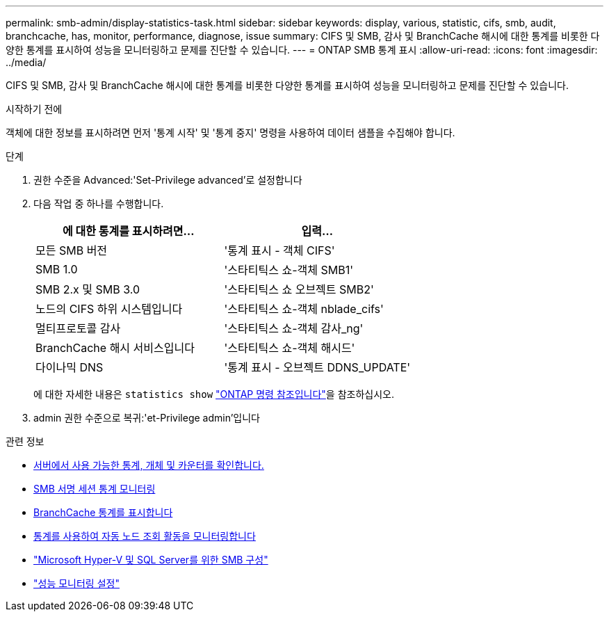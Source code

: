 ---
permalink: smb-admin/display-statistics-task.html 
sidebar: sidebar 
keywords: display, various, statistic, cifs, smb, audit, branchcache, has, monitor, performance, diagnose, issue 
summary: CIFS 및 SMB, 감사 및 BranchCache 해시에 대한 통계를 비롯한 다양한 통계를 표시하여 성능을 모니터링하고 문제를 진단할 수 있습니다. 
---
= ONTAP SMB 통계 표시
:allow-uri-read: 
:icons: font
:imagesdir: ../media/


[role="lead"]
CIFS 및 SMB, 감사 및 BranchCache 해시에 대한 통계를 비롯한 다양한 통계를 표시하여 성능을 모니터링하고 문제를 진단할 수 있습니다.

.시작하기 전에
객체에 대한 정보를 표시하려면 먼저 '통계 시작' 및 '통계 중지' 명령을 사용하여 데이터 샘플을 수집해야 합니다.

.단계
. 권한 수준을 Advanced:'Set-Privilege advanced'로 설정합니다
. 다음 작업 중 하나를 수행합니다.
+
|===
| 에 대한 통계를 표시하려면... | 입력... 


 a| 
모든 SMB 버전
 a| 
'통계 표시 - 객체 CIFS'



 a| 
SMB 1.0
 a| 
'스타티틱스 쇼-객체 SMB1'



 a| 
SMB 2.x 및 SMB 3.0
 a| 
'스타티틱스 쇼 오브젝트 SMB2'



 a| 
노드의 CIFS 하위 시스템입니다
 a| 
'스타티틱스 쇼-객체 nblade_cifs'



 a| 
멀티프로토콜 감사
 a| 
'스타티틱스 쇼-객체 감사_ng'



 a| 
BranchCache 해시 서비스입니다
 a| 
'스타티틱스 쇼-객체 해시드'



 a| 
다이나믹 DNS
 a| 
'통계 표시 - 오브젝트 DDNS_UPDATE'

|===
+
에 대한 자세한 내용은 `statistics show` link:https://docs.netapp.com/us-en/ontap-cli/statistics-show.html["ONTAP 명령 참조입니다"^]을 참조하십시오.

. admin 권한 수준으로 복귀:'et-Privilege admin'입니다


.관련 정보
* xref:determine-statistics-objects-counters-available-task.adoc[서버에서 사용 가능한 통계, 개체 및 카운터를 확인합니다.]
* xref:monitor-signed-session-statistics-task.adoc[SMB 서명 세션 통계 모니터링]
* xref:display-branchcache-statistics-task.adoc[BranchCache 통계를 표시합니다]
* xref:statistics-monitor-automatic-node-referral-task.adoc[통계를 사용하여 자동 노드 조회 활동을 모니터링합니다]
* link:../smb-hyper-v-sql/index.html["Microsoft Hyper-V 및 SQL Server를 위한 SMB 구성"]
* link:../performance-config/index.html["성능 모니터링 설정"]

